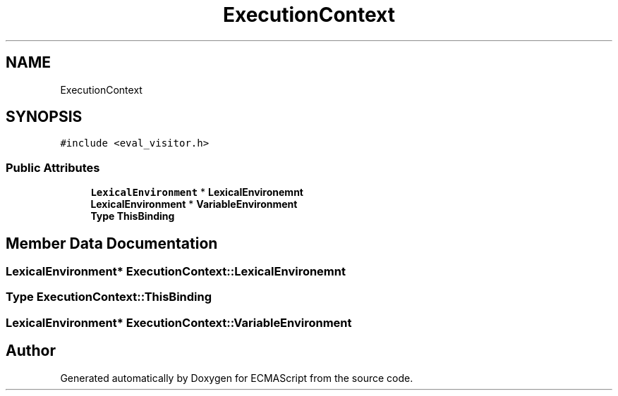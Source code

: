 .TH "ExecutionContext" 3 "Wed Jun 14 2017" "ECMAScript" \" -*- nroff -*-
.ad l
.nh
.SH NAME
ExecutionContext
.SH SYNOPSIS
.br
.PP
.PP
\fC#include <eval_visitor\&.h>\fP
.SS "Public Attributes"

.in +1c
.ti -1c
.RI "\fBLexicalEnvironment\fP * \fBLexicalEnvironemnt\fP"
.br
.ti -1c
.RI "\fBLexicalEnvironment\fP * \fBVariableEnvironment\fP"
.br
.ti -1c
.RI "\fBType\fP \fBThisBinding\fP"
.br
.in -1c
.SH "Member Data Documentation"
.PP 
.SS "\fBLexicalEnvironment\fP* ExecutionContext::LexicalEnvironemnt"

.SS "\fBType\fP ExecutionContext::ThisBinding"

.SS "\fBLexicalEnvironment\fP* ExecutionContext::VariableEnvironment"


.SH "Author"
.PP 
Generated automatically by Doxygen for ECMAScript from the source code\&.
